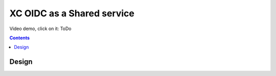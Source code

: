 XC OIDC as a Shared service
####################################################################

Video demo, click on it: ToDo


.. contents:: Contents
    :local:


Design
*****************************************

.. image:: ./_pictures/design.png
   :align: center
   :width: 700
   :alt: vK8S

.. image:: ./_pictures/flow.png
   :align: center
   :width: 700
   :alt: OIDC

